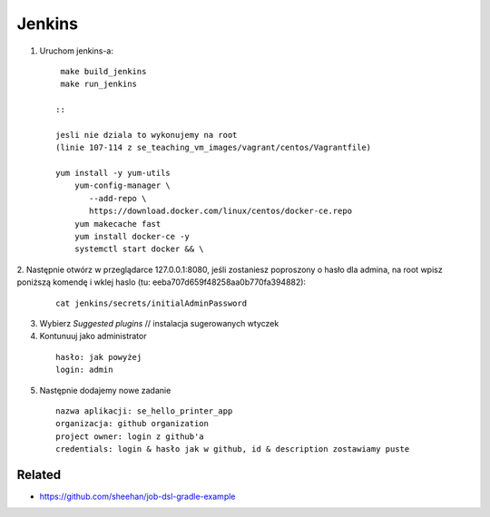 Jenkins
=======

1. Uruchom jenkins-a:

   ::

     make build_jenkins
     make run_jenkins

    ::

    jesli nie dziala to wykonujemy na root
    (linie 107-114 z se_teaching_vm_images/vagrant/centos/Vagrantfile)

    yum install -y yum-utils
        yum-config-manager \
           --add-repo \
           https://download.docker.com/linux/centos/docker-ce.repo
        yum makecache fast
        yum install docker-ce -y
        systemctl start docker && \

2. Następnie otwórz w przeglądarce 127.0.0.1:8080,
jeśli zostaniesz poproszony o hasło dla admina, na root wpisz poniższą komendę
i  wklej haslo (tu: eeba707d659f48258aa0b770fa394882):

   ::

     cat jenkins/secrets/initialAdminPassword


3. Wybierz *Suggested plugins* // instalacja sugerowanych wtyczek


4. Kontunuuj jako administrator

  ::

    hasło: jak powyżej
    login: admin

5. Następnie dodajemy nowe zadanie

  ::

    nazwa aplikacji: se_hello_printer_app
    organizacja: github organization
    project owner: login z github'a
    credentials: login & hasło jak w github, id & description zostawiamy puste

Related
-------

- https://github.com/sheehan/job-dsl-gradle-example
